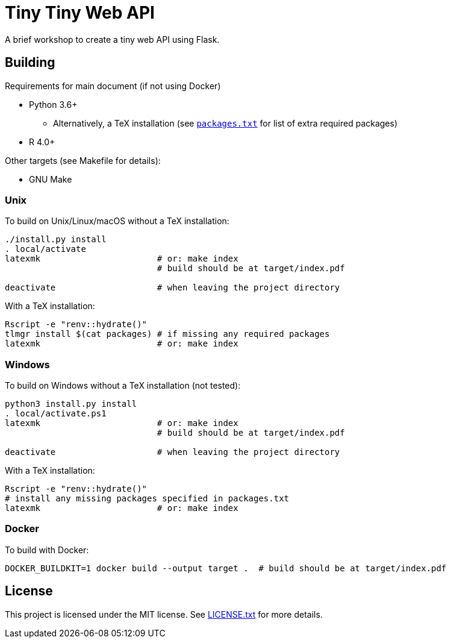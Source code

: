 = Tiny Tiny Web API

A brief workshop to create a tiny web API using Flask.

== Building

Requirements for main document (if not using Docker)

* Python 3.6+
** Alternatively, a TeX installation (see link:packages.txt[`packages.txt`]
   for list of extra required packages)
* R 4.0+

Other targets (see Makefile for details):

* GNU Make

=== Unix

To build on Unix/Linux/macOS without a TeX installation:

[source,shell]
----
./install.py install
. local/activate
latexmk                       # or: make index
                              # build should be at target/index.pdf

deactivate                    # when leaving the project directory
----

With a TeX installation:

[source,shell]
----
Rscript -e "renv::hydrate()"
tlmgr install $(cat packages) # if missing any required packages
latexmk                       # or: make index
----

=== Windows

To build on Windows without a TeX installation (not tested):

[source,powershell]
----
python3 install.py install
. local/activate.ps1
latexmk                       # or: make index
                              # build should be at target/index.pdf

deactivate                    # when leaving the project directory
----

With a TeX installation:

[source,shell]
----
Rscript -e "renv::hydrate()"
# install any missing packages specified in packages.txt
latexmk                       # or: make index
----

=== Docker

To build with Docker:

[source,shell]
----
DOCKER_BUILDKIT=1 docker build --output target .  # build should be at target/index.pdf
----

== License

This project is licensed under the MIT license. See link:LICENSE.txt[LICENSE.txt]
for more details.
